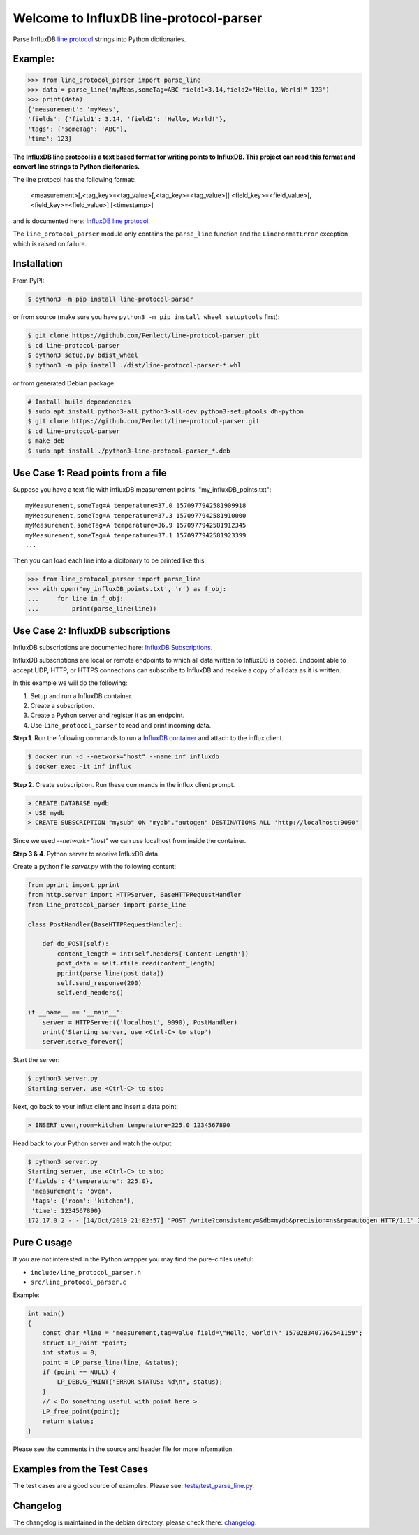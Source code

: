 Welcome to InfluxDB line-protocol-parser
========================================

Parse InfluxDB `line protocol`_ strings into Python dictionaries.

Example:
^^^^^^^^

.. code-block:: python

    >>> from line_protocol_parser import parse_line
    >>> data = parse_line('myMeas,someTag=ABC field1=3.14,field2="Hello, World!" 123')
    >>> print(data)
    {'measurement': 'myMeas',
    'fields': {'field1': 3.14, 'field2': 'Hello, World!'},
    'tags': {'someTag': 'ABC'},
    'time': 123}


**The InfluxDB line protocol is a text based format for writing points to InfluxDB.
This project can read this format and convert line strings to Python dicitonaries.**

The line protocol has the following format:

    <measurement>[,<tag_key>=<tag_value>[,<tag_key>=<tag_value>]] <field_key>=<field_value>[,<field_key>=<field_value>] [<timestamp>]

and is documented here: `InfluxDB line protocol`_.

The ``line_protocol_parser`` module only contains the ``parse_line`` function and the ``LineFormatError`` exception which is raised on failure.

Installation
^^^^^^^^^^^^
From PyPI:

.. code-block:: bash

    $ python3 -m pip install line-protocol-parser

or from source (make sure you have ``python3 -m pip install wheel setuptools`` first):

.. code-block:: bash

    $ git clone https://github.com/Penlect/line-protocol-parser.git
    $ cd line-protocol-parser
    $ python3 setup.py bdist_wheel
    $ python3 -m pip install ./dist/line-protocol-parser-*.whl

or from generated Debian package:

.. code-block:: bash

    # Install build dependencies
    $ sudo apt install python3-all python3-all-dev python3-setuptools dh-python
    $ git clone https://github.com/Penlect/line-protocol-parser.git
    $ cd line-protocol-parser
    $ make deb
    $ sudo apt install ./python3-line-protocol-parser_*.deb

Use Case 1: Read points from a file
^^^^^^^^^^^^^^^^^^^^^^^^^^^^^^^^^^^
Suppose you have a text file with influxDB measurement points, "my_influxDB_points.txt"::

    myMeasurement,someTag=A temperature=37.0 1570977942581909918
    myMeasurement,someTag=A temperature=37.3 1570977942581910000
    myMeasurement,someTag=A temperature=36.9 1570977942581912345
    myMeasurement,someTag=A temperature=37.1 1570977942581923399
    ...

Then you can load each line into a dicitonary to be printed like this:

.. code-block:: python3

    >>> from line_protocol_parser import parse_line
    >>> with open('my_influxDB_points.txt', 'r') as f_obj:
    ...     for line in f_obj:
    ...         print(parse_line(line))


Use Case 2: InfluxDB subscriptions
^^^^^^^^^^^^^^^^^^^^^^^^^^^^^^^^^^
InfluxDB subscriptions are documented here: `InfluxDB Subscriptions`_.

InfluxDB subscriptions are local or remote endpoints to which all data written to InfluxDB is copied. Endpoint able to accept UDP, HTTP, or HTTPS connections can subscribe to InfluxDB and receive a copy of all data as it is written.

In this example we will do the following:

1) Setup and run a InfluxDB container.
2) Create a subscription.
3) Create a Python server and register it as an endpoint.
4) Use ``line_protocol_parser`` to read and print incoming data.

**Step 1**. Run the following commands to run a `InfluxDB container`_ and attach to the influx client.

.. code-block:: bash

   $ docker run -d --network="host" --name inf influxdb
   $ docker exec -it inf influx


**Step 2**. Create subscription. Run these commands in the influx client prompt.


.. code-block:: bash

   > CREATE DATABASE mydb
   > USE mydb
   > CREATE SUBSCRIPTION "mysub" ON "mydb"."autogen" DESTINATIONS ALL 'http://localhost:9090'

Since we used `--network="host"` we can use localhost from inside the container.

**Step 3 & 4**. Python server to receive InfluxDB data.

Create a python file *server.py* with the following content:

.. code-block:: python

    from pprint import pprint
    from http.server import HTTPServer, BaseHTTPRequestHandler
    from line_protocol_parser import parse_line

    class PostHandler(BaseHTTPRequestHandler):

        def do_POST(self):
            content_length = int(self.headers['Content-Length'])
            post_data = self.rfile.read(content_length)
            pprint(parse_line(post_data))
            self.send_response(200)
            self.end_headers()

    if __name__ == '__main__':
        server = HTTPServer(('localhost', 9090), PostHandler)
        print('Starting server, use <Ctrl-C> to stop')
        server.serve_forever()


Start the server:

.. code-block:: bash

   $ python3 server.py
   Starting server, use <Ctrl-C> to stop


Next, go back to your influx client and insert a data point:

.. code-block:: bash

   > INSERT oven,room=kitchen temperature=225.0 1234567890

Head back to your Python server and watch the output:

.. code-block:: bash

   $ python3 server.py
   Starting server, use <Ctrl-C> to stop
   {'fields': {'temperature': 225.0},
    'measurement': 'oven',
    'tags': {'room': 'kitchen'},
    'time': 1234567890}
   172.17.0.2 - - [14/Oct/2019 21:02:57] "POST /write?consistency=&db=mydb&precision=ns&rp=autogen HTTP/1.1" 200 -


Pure C usage
^^^^^^^^^^^^
If you are not interested in the Python wrapper you may find the pure-c files useful:

* ``include/line_protocol_parser.h``
* ``src/line_protocol_parser.c``

Example:

.. code-block:: c

    int main()
    {
        const char *line = "measurement,tag=value field=\"Hello, world!\" 1570283407262541159";
        struct LP_Point *point;
        int status = 0;
        point = LP_parse_line(line, &status);
        if (point == NULL) {
            LP_DEBUG_PRINT("ERROR STATUS: %d\n", status);
        }
        // < Do something useful with point here >
        LP_free_point(point);
        return status;
    }

Please see the comments in the source and header file for more information.

Examples from the Test Cases
^^^^^^^^^^^^^^^^^^^^^^^^^^^^
The test cases are a good source of examples. Please see: `tests/test_parse_line.py <tests/test_parse_line.py>`_.

Changelog
^^^^^^^^^
The changelog is maintained in the debian directory, please check there: `changelog <debian/changelog>`_.

.. _line protocol: https://docs.influxdata.com/influxdb/latest/write_protocols/line_protocol_reference/
.. _InfluxDB line protocol: https://docs.influxdata.com/influxdb/latest/write_protocols/line_protocol_reference/
.. _InfluxDB Subscriptions: https://docs.influxdata.com/influxdb/latest/administration/subscription-management/
.. _InfluxDB container: https://hub.docker.com/_/influxdb
